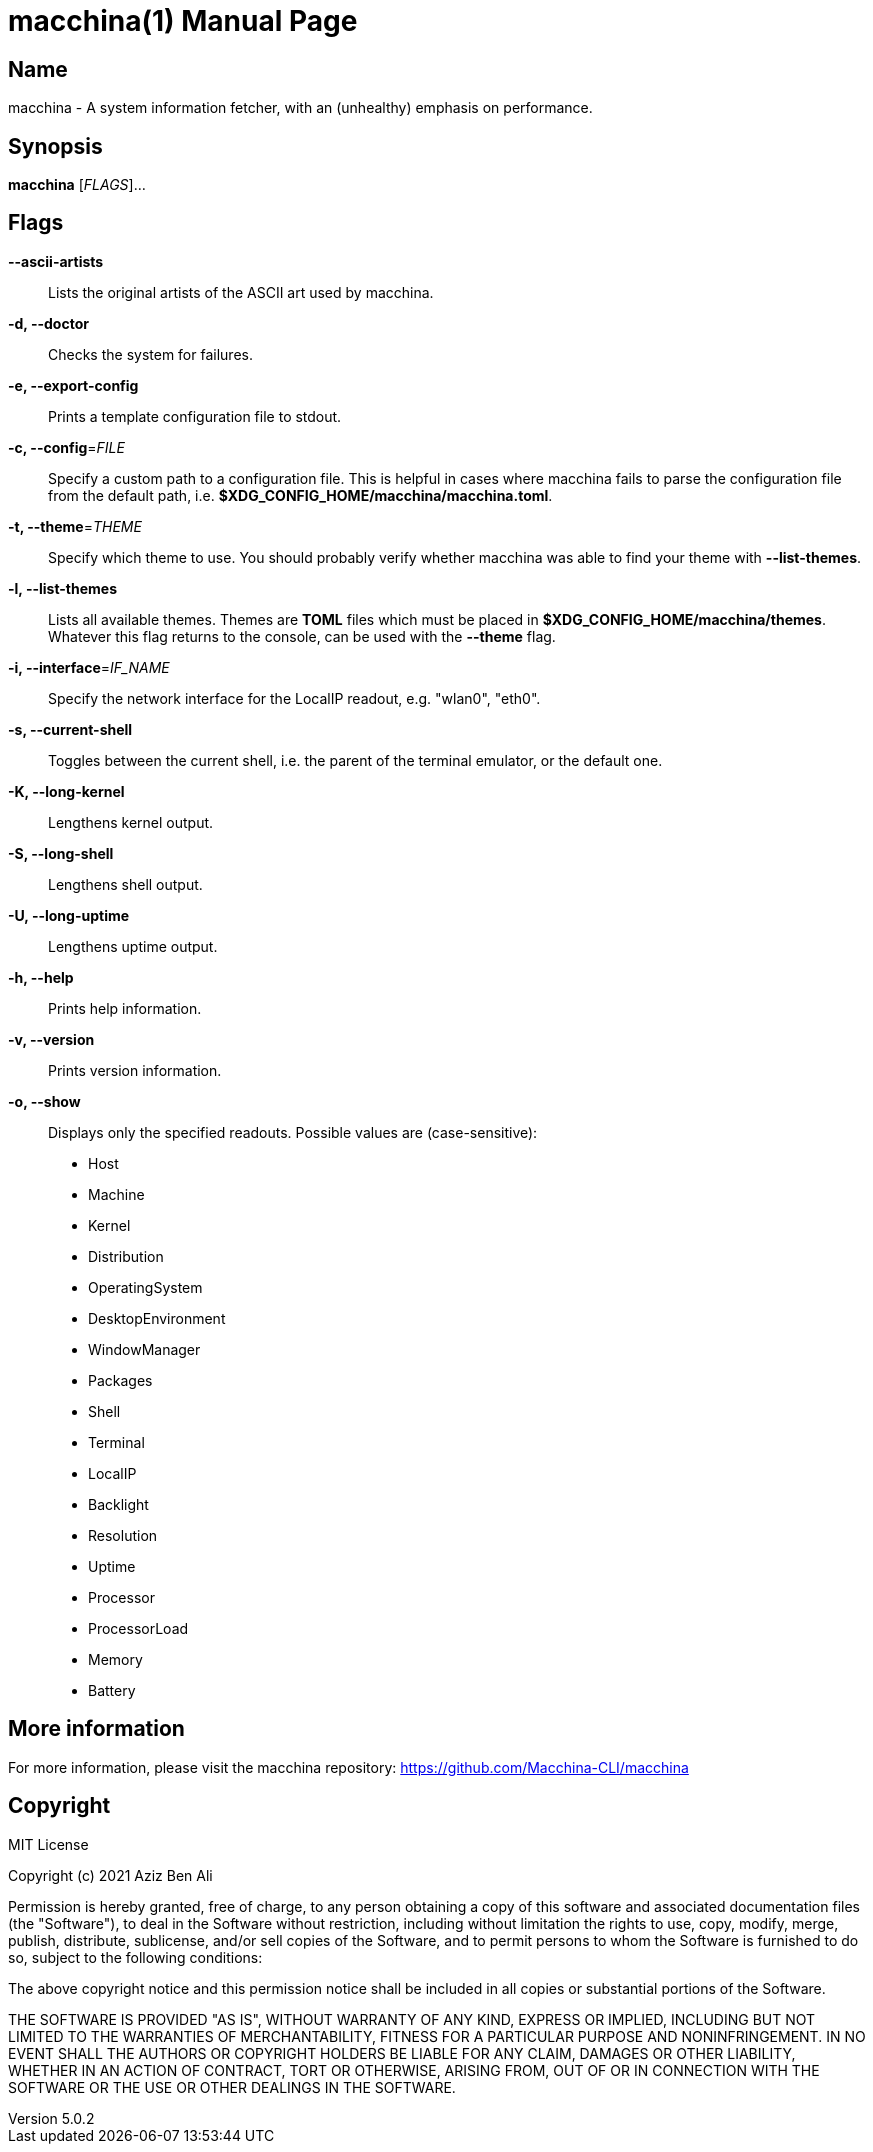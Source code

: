 = macchina(1)
Aziz Ben Ali, Marvin Haschker and Uttarayan Mondal
v5.0.2
:doctype: manpage
:manmanual: MACCHINA
:mansource: MACCHINA
:man-linkstyle: pass:[blue R < >]

== Name

macchina - A system information fetcher, with an (unhealthy) emphasis on performance.

== Synopsis

*macchina* [_FLAGS_]...

== Flags

*--ascii-artists*::
   Lists the original artists of the ASCII art used by macchina.

*-d, --doctor*::
   Checks the system for failures.

*-e, --export-config*::
   Prints a template configuration file to stdout.

*-c, --config*=_FILE_::
   Specify a custom path to a configuration file.
   This is helpful in cases where macchina fails to parse the configuration
   file from the default path, i.e. *$XDG_CONFIG_HOME/macchina/macchina.toml*.

*-t, --theme*=_THEME_::
   Specify which theme to use.
   You should probably verify whether macchina was able to find your
   theme with *--list-themes*.

*-l, --list-themes*::
   Lists all available themes.
   Themes are *TOML* files which must be placed in
   *$XDG_CONFIG_HOME/macchina/themes*.
   Whatever this flag returns to the console, can be used
   with the *--theme* flag.

*-i, --interface*=_IF_NAME_::
   Specify the network interface for the LocalIP readout,
   e.g. "wlan0", "eth0".

*-s, --current-shell*::
   Toggles between the current shell, i.e. the parent of the terminal emulator,
   or the default one.

*-K, --long-kernel*::
   Lengthens kernel output.

*-S, --long-shell*::
   Lengthens shell output.

*-U, --long-uptime*::
   Lengthens uptime output.

*-h, --help*::
   Prints help information.

*-v, --version*::
   Prints version information.

*-o, --show*::
   Displays only the specified readouts.
   Possible values are (case-sensitive):
   - Host
   - Machine
   - Kernel
   - Distribution
   - OperatingSystem
   - DesktopEnvironment
   - WindowManager
   - Packages
   - Shell
   - Terminal
   - LocalIP
   - Backlight
   - Resolution
   - Uptime
   - Processor
   - ProcessorLoad
   - Memory
   - Battery

== More information

For more information, please visit the macchina repository: https://github.com/Macchina-CLI/macchina

== Copyright

MIT License

Copyright (c) 2021 Aziz Ben Ali

Permission is hereby granted, free of charge, to any person obtaining a copy
of this software and associated documentation files (the "Software"), to deal
in the Software without restriction, including without limitation the rights
to use, copy, modify, merge, publish, distribute, sublicense, and/or sell
copies of the Software, and to permit persons to whom the Software is
furnished to do so, subject to the following conditions:

The above copyright notice and this permission notice shall be included in all
copies or substantial portions of the Software.

THE SOFTWARE IS PROVIDED "AS IS", WITHOUT WARRANTY OF ANY KIND, EXPRESS OR
IMPLIED, INCLUDING BUT NOT LIMITED TO THE WARRANTIES OF MERCHANTABILITY,
FITNESS FOR A PARTICULAR PURPOSE AND NONINFRINGEMENT. IN NO EVENT SHALL THE
AUTHORS OR COPYRIGHT HOLDERS BE LIABLE FOR ANY CLAIM, DAMAGES OR OTHER
LIABILITY, WHETHER IN AN ACTION OF CONTRACT, TORT OR OTHERWISE, ARISING FROM,
OUT OF OR IN CONNECTION WITH THE SOFTWARE OR THE USE OR OTHER DEALINGS IN THE
SOFTWARE.
